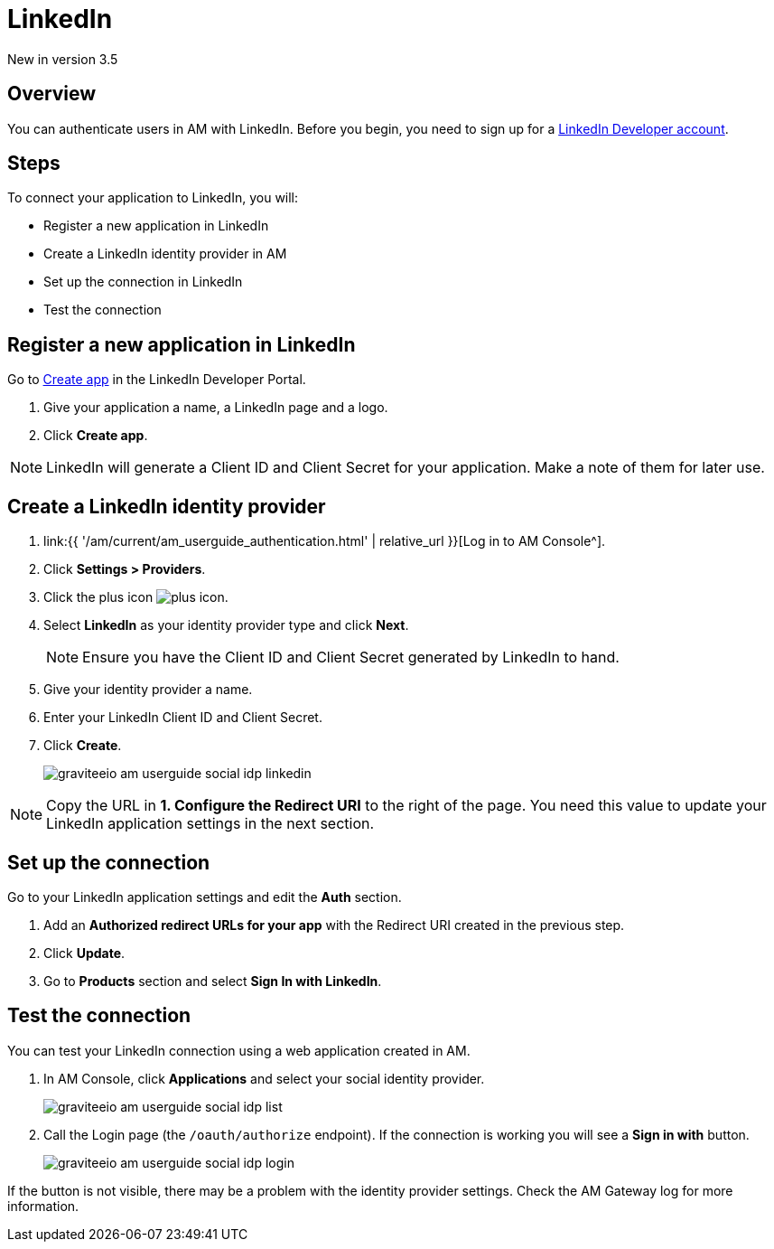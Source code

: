 = LinkedIn
:page-sidebar: am_3_x_sidebar
:page-permalink: am/current/am_userguide_social_identity_provider_linkedin.html
:page-folder: am/user-guide
:page-layout: am

[label label-version]#New in version 3.5#

== Overview

You can authenticate users in AM with LinkedIn. Before you begin, you need to sign up for a link:https://www.linkedin.com/developers[LinkedIn Developer account].

== Steps

To connect your application to LinkedIn, you will:

- Register a new application in LinkedIn
- Create a LinkedIn identity provider in AM
- Set up the connection in LinkedIn
- Test the connection

== Register a new application in LinkedIn

Go to link:https://www.linkedin.com/developers[Create app] in the LinkedIn Developer Portal.

. Give your application a name, a LinkedIn page and a logo.
. Click *Create app*.

NOTE: LinkedIn will generate a Client ID and Client Secret for your application. Make a note of them for later use.

== Create a LinkedIn identity provider

. link:{{ '/am/current/am_userguide_authentication.html' | relative_url }}[Log in to AM Console^].
. Click *Settings > Providers*.
. Click the plus icon image:{% link images/icons/plus-icon.png %}[role="icon"].
. Select *LinkedIn* as your identity provider type and click *Next*.
+
NOTE: Ensure you have the Client ID and Client Secret generated by LinkedIn to hand.
+
. Give your identity provider a name.
. Enter your LinkedIn Client ID and Client Secret.
. Click *Create*.
+
image::{% link images/am/current/graviteeio-am-userguide-social-idp-linkedin.png %}[]

NOTE: Copy the URL in *1. Configure the Redirect URI* to the right of the page. You need this value to update your LinkedIn application settings in the next section.

== Set up the connection

Go to your LinkedIn application settings and edit the *Auth* section.

. Add an *Authorized redirect URLs for your app* with the Redirect URI created in the previous step.
. Click *Update*.
. Go to *Products* section and select *Sign In with LinkedIn*.

== Test the connection

You can test your LinkedIn connection using a web application created in AM.

. In AM Console, click *Applications* and select your social identity provider.
+
image::{% link images/am/current/graviteeio-am-userguide-social-idp-list.png %}[]
+
. Call the Login page (the `/oauth/authorize` endpoint). If the connection is working you will see a *Sign in with* button.
+
image::{% link images/am/current/graviteeio-am-userguide-social-idp-login.png %}[]

If the button is not visible, there may be a problem with the identity provider settings. Check the AM Gateway log for more information.
